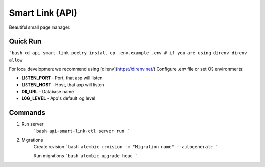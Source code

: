 Smart Link (API)
================

Beautiful small page manager.

Quick Run
---------
```bash
cd api-smart-link
poetry install
cp .env.example .env
# if you are using direnv
direnv allow
```

For local development we recommend using [direnv](https://direnv.net/)
Configure .env file or set OS environments:

* **LISTEN_PORT** - Port, that app will listen
* **LISTEN_HOST** - Host, that app will listen

* **DB_URL** - Database name
* **LOG_LEVEL** - App's default log level

Commands
---------
1. Run server
    ```bash
    api-smart-link-ctl server run
    ```

2. Migrations
    Create revision
    ```bash
    alembic revision -m "Migration name" --autogenerate
    ```

    Run migrations
    ```bash
    alembic upgrade head
    ```


